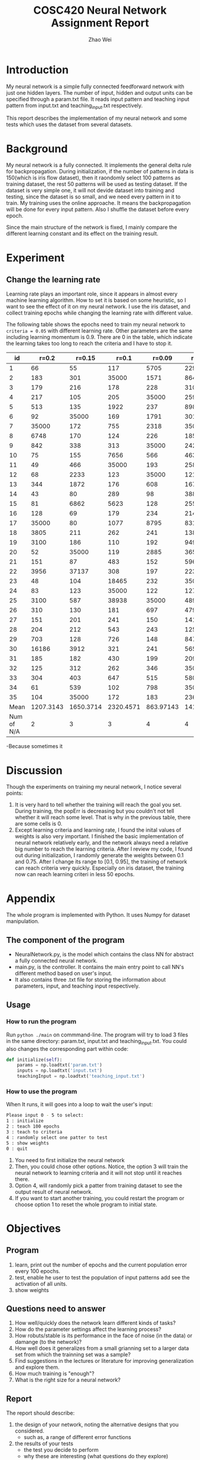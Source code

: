 #+TITLE: COSC420 Neural Network Assignment Report
#+latex_header: \usepackage{hyperref}
#+latex_header: \usepackage{cleveref}
#+latex_header: \usepackage{xcolor}
#+latex_header: \usepackage{amsmath}
#+latex_header: \hypersetup{colorlinks=true}
#+AUTHOR: Zhao Wei

* Introduction
My neural network is a simple fully connected feedforward network with just one hidden layers. The number of input, hidden and output units can be specified through a param.txt file. It reads input pattern and teaching input pattern from input.txt and teaching_input.txt respectively. 

This report describes the implementation of my neural network and some tests which uses the dataset from several datasets. 
* Background
My neural network is a fully connected. It implements the general delta rule for backpropagation. During initialization, if the number of patterns in data is 150(which is iris flow dataset), then it raondomly select 100 patterns as training dataset, the rest 50 patterns will be used as testing dataset. If the dataset is very simple one, it will not devide dataset into training and testing, since the dataset is so small, and we need every pattern in it to train. My training uses the online approache. It means the backpropagation will be done for every input pattern. Also I shuffle the dataset before every epoch.

Since the main structure of the network is fixed, I mainly compare the different learning constant and its effect on the training result.
* Experiment
** Change the learning rate
Learning rate plays an important role, since it appears in almost every machine learning algorithm. How to set it is based on some heuristic, so I want to see the effect of it on my neural network. I use the iris dataset, and collect training epochs while changing the learning rate with different value.

The following table shows the epochs need to train my neural network to =criteria = 0.05= with different learning rate. Other parameters are the same including learning momentum is 0.9. There are 0 in the table, which indicate the learning takes too long to reach the criteria and I have to stop it.

  |         id |     r=0.2 |    r=0.15 |     r=0.1 |    r=0.09 |    r=0.08 |    r=0.05 |
  |------------+-----------+-----------+-----------+-----------+-----------+-----------|
  |          1 |        66 |        55 |       117 |      5705 |       229 |      4441 |
  |          2 |       183 |       301 |     35000 |      1571 |       864 |      2375 |
  |          3 |       179 |       216 |       178 |       228 |       310 |      1463 |
  |          4 |       217 |       105 |       205 |     35000 |       259 |      7884 |
  |          5 |       513 |       135 |      1922 |       237 |       898 |       379 |
  |          6 |        92 |     35000 |       169 |      1791 |      3015 |      1124 |
  |          7 |     35000 |       172 |       755 |      2318 |     35000 |      1111 |
  |          8 |      6748 |       170 |       124 |       226 |      1851 |       269 |
  |          9 |       842 |       338 |       313 |     35000 |      2429 |     35000 |
  |         10 |        75 |       155 |      7656 |       566 |       463 |       309 |
  |         11 |        49 |       466 |     35000 |       193 |       258 |       383 |
  |         12 |        68 |      2233 |       123 |     35000 |       121 |       719 |
  |         13 |       344 |      1872 |       176 |       608 |       167 |       621 |
  |         14 |        43 |        80 |       289 |        98 |       388 |       250 |
  |         15 |        81 |      6862 |      5623 |       128 |       255 |       325 |
  |         16 |       128 |        69 |       179 |       234 |       214 |     35000 |
  |         17 |     35000 |        80 |      1077 |      8795 |       831 |       298 |
  |         18 |      3805 |       211 |       262 |       241 |      1386 |       273 |
  |         19 |      3100 |       186 |       110 |       192 |       949 |       617 |
  |         20 |        52 |     35000 |       119 |      2885 |       365 |       341 |
  |         21 |       151 |        87 |       483 |       152 |       596 |      1590 |
  |         22 |      3956 |     37137 |       308 |       197 |       223 |       387 |
  |         23 |        48 |       104 |     18465 |       232 |     35000 |      1314 |
  |         24 |        83 |       123 |     35000 |       122 |     12753 |       279 |
  |         25 |      3100 |       587 |     38938 |     35000 |       489 |       171 |
  |         26 |       310 |       130 |       181 |       697 |       479 |       676 |
  |         27 |       151 |       201 |       241 |       150 |     14169 |      6996 |
  |         28 |       204 |       212 |       543 |       243 |      1258 |     19315 |
  |         29 |       703 |       128 |       726 |       148 |       847 |       731 |
  |         30 |     16186 |      3912 |       321 |       241 |       565 |      2763 |
  |         31 |       185 |       182 |       430 |       199 |      2098 |      2420 |
  |         32 |       125 |       312 |       262 |       346 |     35000 |      3022 |
  |         33 |       304 |       403 |       647 |       515 |       580 |     35000 |
  |         34 |        61 |       539 |       102 |       798 |     35000 |     35000 |
  |         35 |       104 |     35000 |       172 |       183 |       236 |      1562 |
  |       Mean | 1207.3143 | 1650.3714 | 2320.4571 | 863.97143 | 1415.5714 | 1840.2286 |
  | Num of N/A |         2 |         3 |         3 |         4 |         4 |         4 |

#+TBLFM: @37$7=vmean(@2..@36)

-Because sometimes it   


* Discussion
Though the experiments on training my neural network, I notice several points:
1) It is very hard to tell whether the training will reach the goal you set. During training, the popErr is decreasing but you couldn't not tell whether it will reach some level. That is why in the previous table, there are some cells is 0.
2) Except learning criteria and learning rate, I found the inital values of weights is also very important. I finished the basic implementation of neural network relatively early, and the network always need a relative big number to reach the learning criteria. After I review my code, I found out during initialization, I randomly generate the weights between 0.1 and 0.75. After I change its range to [0.1, 0.95], the training of network can reach criteria very quickly. Especially on iris dataset, the training now can reach learning criteri in less 50 epochs.
* Appendix
The whole program is implemented with Python. It uses Numpy for dataset manipulation.
** The component of the program
- NeuralNetwork.py, is the model which contains the class NN for abstract a fully connected neural network.
- main.py, is the controller. It contains the main entry point to call NN's different method based on user's input.
- It also contains three .txt file for storing the information about parameters, input, and teaching input respectively.
** Usage
*** How to run the program
Run =python ./main= on commmand-line.
The program will try to load 3 files in the same directory: param.txt, input.txt and teaching_input.txt. You could also changes the corresponding part within code:
#+BEGIN_SRC python
   def initialize(self):
       params = np.loadtxt('param.txt')
       inputs = np.loadtxt('input.txt')
       teachingInput = np.loadtxt('teaching_input.txt')
#+END_SRC
*** How to use the program
When It runs, it will goes into a loop to wait the user's input:
#+BEGIN_SRC sh
  Please input 0 - 5 to select:
  1 : initialize
  2 : teach 100 epochs
  3 : teach to criteria
  4 : randomly select one patter to test
  5 : show weights
  0 : quit
#+END_SRC

1) You need to first initialize the neural network 
2) Then, you could chose other options. Notice, the option 3 will train the neural network to learning criteria and it will not stop until it reaches there.
3) Option 4, will randomly pick a patter from training dataset to see the output result of neural network.
4) If you want to start another training, you could restart the program or choose option 1 to reset the whole program to initial state.
* Objectives
** Program
1) learn, print out the number of epochs and the current population error every 100 epochs.
2) test, enable he user to test the population of input patterns add see the activation of all units.
3) show weights

** Questions need to answer
1) How well/quickly does the network learn different kinds of tasks?
2) How do the parameter settings affect the learning process?
3) How robuts/stable is its performance in the face of noise (in the data) or damange (to the network)?
4) How well does it generalizes from a small grianning set to a larger data set from which the trainning set was a sample?
5) Find suggestions in the lectures or literature for improving generalization and explore them.
6) How much training is "enough"?
7) What is the right size for a neural network?

** Report
The report should describe:
1) the design of your network, noting the alternative designs that you considered.
   - such as, a range of different error functions
2) the results of your tests
   - the test you decide to perform
   - why these are interesting (what questions do they explore)
   - The result should be presented with discussion, what have you learned, have you answered your original questions?
3) explorations
4) Graphs and tables are very useful for summarising and presenting data.
5) An appendix which provide an overview of how to use your program.




